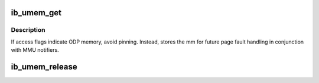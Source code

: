 .. -*- coding: utf-8; mode: rst -*-
.. src-file: drivers/infiniband/core/umem.c

.. _`ib_umem_get`:

ib_umem_get
===========

.. c:function:: struct ib_umem *ib_umem_get(struct ib_ucontext *context, unsigned long addr, size_t size, int access, int dmasync)

    Pin and DMA map userspace memory.

    :param struct ib_ucontext \*context:
        userspace context to pin memory for

    :param unsigned long addr:
        userspace virtual address to start at

    :param size_t size:
        length of region to pin

    :param int access:
        IB_ACCESS_xxx flags for memory being pinned

    :param int dmasync:
        flush in-flight DMA when the memory region is written

.. _`ib_umem_get.description`:

Description
-----------

If access flags indicate ODP memory, avoid pinning. Instead, stores
the mm for future page fault handling in conjunction with MMU notifiers.

.. _`ib_umem_release`:

ib_umem_release
===============

.. c:function:: void ib_umem_release(struct ib_umem *umem)

    release memory pinned with ib_umem_get

    :param struct ib_umem \*umem:
        umem struct to release

.. This file was automatic generated / don't edit.

